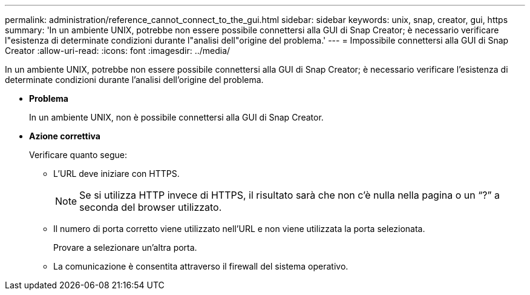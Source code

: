 ---
permalink: administration/reference_cannot_connect_to_the_gui.html 
sidebar: sidebar 
keywords: unix, snap, creator, gui, https 
summary: 'In un ambiente UNIX, potrebbe non essere possibile connettersi alla GUI di Snap Creator; è necessario verificare l"esistenza di determinate condizioni durante l"analisi dell"origine del problema.' 
---
= Impossibile connettersi alla GUI di Snap Creator
:allow-uri-read: 
:icons: font
:imagesdir: ../media/


[role="lead"]
In un ambiente UNIX, potrebbe non essere possibile connettersi alla GUI di Snap Creator; è necessario verificare l'esistenza di determinate condizioni durante l'analisi dell'origine del problema.

* *Problema*
+
In un ambiente UNIX, non è possibile connettersi alla GUI di Snap Creator.

* *Azione correttiva*
+
Verificare quanto segue:

+
** L'URL deve iniziare con HTTPS.
+

NOTE: Se si utilizza HTTP invece di HTTPS, il risultato sarà che non c'è nulla nella pagina o un "`?`" a seconda del browser utilizzato.

** Il numero di porta corretto viene utilizzato nell'URL e non viene utilizzata la porta selezionata.
+
Provare a selezionare un'altra porta.

** La comunicazione è consentita attraverso il firewall del sistema operativo.



